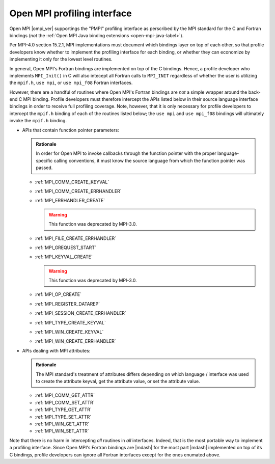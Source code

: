.. _open-mpi-profileing-label:

Open MPI profiling interface
============================

Open MPI |ompi_ver| supportings the "PMPI" profiling interface as
perscribed by the MPI standard for the C and Fortran bindings (*not*
the :ref:`Open MPI Java binding extensions <open-mpi-java-label>`).

Per MPI-4.0 section 15.2.1, MPI implementations must document which
bindings layer on top of each other, so that profile developers know
whether to implement the profiling interface for each binding, or
whether they can economize by implementing it only for the lowest
level routines.

In general, Open MPI's Fortran bindings are implemented on top of the
C bindings.  Hence, a profile developer who implements ``MPI_Init()``
in C will also intecept all Fortran calls to ``MPI_INIT`` regardless
of whether the user is utilizing the ``mpif.h``, ``use mpi``, or ``use
mpi_f08`` Fortran interfaces.

However, there are a handful of routines where Open MPI's Fortran
bindings are *not* a simple wrapper around the back-end C MPI binding.
Profile developers must therefore intercept the APIs listed below in
their source language interface bindings in order to receive full
profiling coverage.  Note, however, that it is only necessary for
profile developers to intercept the ``mpif.h`` binding of each of the
routines listed below; the ``use mpi`` and ``use mpi_f08`` bindings
will ultimately invoke the ``mpif.h`` binding.

* APIs that contain function pointer parameters:

  .. admonition:: Rationale
     :class: Hint

     In order for Open MPI to invoke callbacks through the function
     pointer with the proper language-specific calling conventions, it
     must know the source language from which the function pointer was
     passed.

  * :ref:`MPI_COMM_CREATE_KEYVAL`
  * :ref:`MPI_COMM_CREATE_ERRHANDLER`
  * :ref:`MPI_ERRHANDLER_CREATE`

    .. warning:: This function was deprecated by MPI-3.0.

  * :ref:`MPI_FILE_CREATE_ERRHANDLER`
  * :ref:`MPI_GREQUEST_START`
  * :ref:`MPI_KEYVAL_CREATE`

    .. warning:: This function was deprecated by MPI-3.0.

  * :ref:`MPI_OP_CREATE`
  * :ref:`MPI_REGISTER_DATAREP`
  * :ref:`MPI_SESSION_CREATE_ERRHANDLER`
  * :ref:`MPI_TYPE_CREATE_KEYVAL`
  * :ref:`MPI_WIN_CREATE_KEYVAL`
  * :ref:`MPI_WIN_CREATE_ERRHANDLER`

* APIs dealing with MPI attributes:

  .. admonition:: Rationale
     :class: Hint

     The MPI standard's treatment of attributes differs depending on
     which language / interface was used to create the attribute
     keyval, get the attribute value, or set the attribute value.

  * :ref:`MPI_COMM_GET_ATTR`
  * :ref:`MPI_COMM_SET_ATTR`
  * :ref:`MPI_TYPE_GET_ATTR`
  * :ref:`MPI_TYPE_SET_ATTR`
  * :ref:`MPI_WIN_GET_ATTR`
  * :ref:`MPI_WIN_SET_ATTR`

Note that there is no harm in intercepting *all* routines in *all*
interfaces.  Indeed, that is the most portable way to implement a
profiling interface.  Since Open MPI's Fortran bindings are |mdash|
for the most part |mdash| implemented on top of its C bindings,
profile developers can ignore all Fortran interfaces except for the
ones enumated above.
